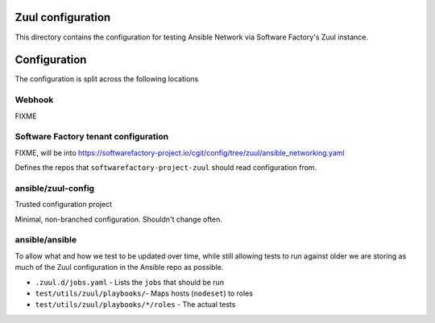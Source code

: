 Zuul configuration
==================

This directory contains the configuration for testing Ansible Network via Software Factory's Zuul instance.


Configuration
=============

The configuration is split across the following locations

Webhook
^^^^^^^

FIXME

Software Factory tenant configuration
^^^^^^^^^^^^^^^^^^^^^^^^^^^^^^^^^^^^^

FIXME, will be into https://softwarefactory-project.io/cgit/config/tree/zuul/ansible_networking.yaml

Defines the repos that ``softwarefactory-project-zuul`` should read configuration from.

ansible/zuul-config
^^^^^^^^^^^^^^^^^^^

Trusted configuration project

Minimal, non-branched configuration. Shouldn't change often.


ansible/ansible
^^^^^^^^^^^^^^^

To allow what and how we test to be updated over time, while still allowing tests to run against older we are storing as much of the Zuul configuration in the Ansible repo as possible.

* ``.zuul.d/jobs.yaml`` - Lists the ``jobs`` that should be run
* ``test/utils/zuul/playbooks/``- Maps hosts (``nodeset``) to roles
* ``test/utils/zuul/playbooks/*/roles`` - The actual tests

